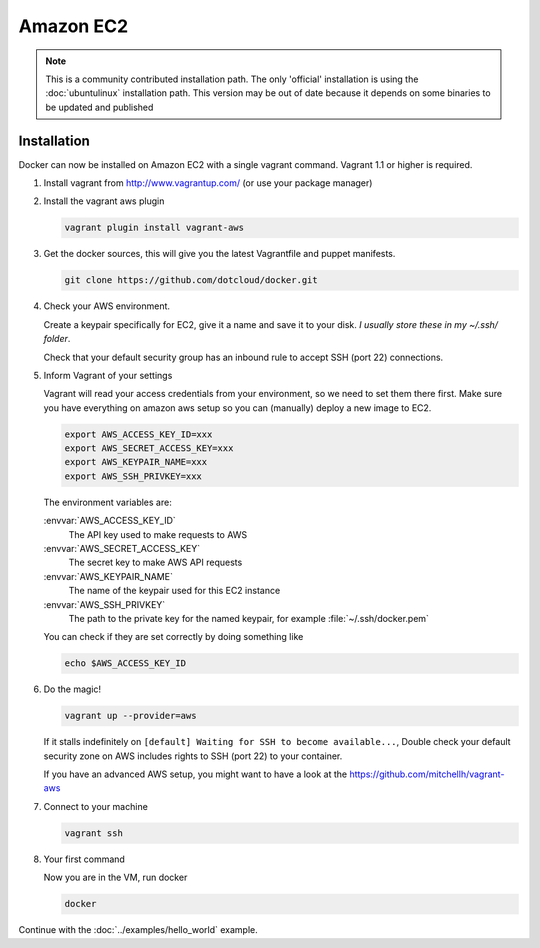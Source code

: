 Amazon EC2
==========

.. note::

    This is a community contributed installation path. The only 'official'
    installation is using the :doc:`ubuntulinux` installation path. This
    version may be out of date because it depends on some binaries to be
    updated and published

Installation
------------

Docker can now be installed on Amazon EC2 with a single vagrant command.
Vagrant 1.1 or higher is required.

1. Install vagrant from http://www.vagrantup.com/ (or use your package manager)
2. Install the vagrant aws plugin

   .. code-block:: bash

       vagrant plugin install vagrant-aws

3. Get the docker sources, this will give you the latest Vagrantfile and puppet
   manifests.

   .. code-block:: bash

      git clone https://github.com/dotcloud/docker.git


4. Check your AWS environment.

   Create a keypair specifically for EC2, give it a name and save it to your
   disk. *I usually store these in my ~/.ssh/ folder*.

   Check that your default security group has an inbound rule to accept SSH
   (port 22) connections.

5. Inform Vagrant of your settings

   Vagrant will read your access credentials from your environment, so we need
   to set them there first. Make sure you have everything on amazon aws setup
   so you can (manually) deploy a new image to EC2.

   .. code-block:: bash

       export AWS_ACCESS_KEY_ID=xxx
       export AWS_SECRET_ACCESS_KEY=xxx
       export AWS_KEYPAIR_NAME=xxx
       export AWS_SSH_PRIVKEY=xxx

   The environment variables are:

   :envvar:`AWS_ACCESS_KEY_ID`
        The API key used to make requests to AWS
   :envvar:`AWS_SECRET_ACCESS_KEY`
        The secret key to make AWS API requests
   :envvar:`AWS_KEYPAIR_NAME`
        The name of the keypair used for this EC2 instance
   :envvar:`AWS_SSH_PRIVKEY`
        The path to the private key for the named keypair, for example :file:`~/.ssh/docker.pem`

   You can check if they are set correctly by doing something like

   .. code-block:: bash

      echo $AWS_ACCESS_KEY_ID

6. Do the magic!

   .. code-block:: bash

      vagrant up --provider=aws


   If it stalls indefinitely on ``[default] Waiting for SSH to become
   available...``, Double check your default security zone on AWS includes
   rights to SSH (port 22) to your container.

   If you have an advanced AWS setup, you might want to have a look at the
   https://github.com/mitchellh/vagrant-aws

7. Connect to your machine

   .. code-block:: bash

      vagrant ssh

8. Your first command

   Now you are in the VM, run docker

   .. code-block:: bash

      docker

Continue with the :doc:`../examples/hello_world` example.
